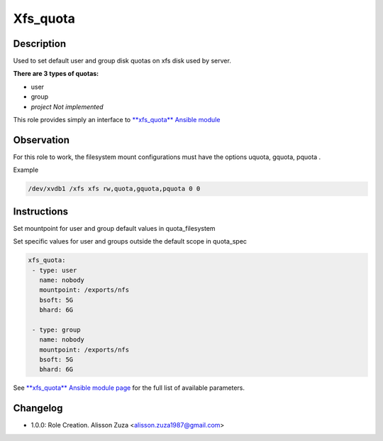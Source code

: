 Xfs_quota
------

Description
^^^^^^^^^^^

Used to set default user and group disk quotas on xfs disk used by server.


**There are 3 types of quotas:**

- user
- group
- *project Not implemented*




This role provides simply an interface to `**xfs_quota** Ansible module <https://docs.ansible.com/ansible/latest/collections/community/general/xfs_quota_module.html>`_

**Observation**
^^^^^^^^^^^^^^^

For this role to work, the filesystem mount configurations must have the options uquota, gquota, pquota .

Example 

.. code-block:: text

  /dev/xvdb1 /xfs xfs rw,quota,gquota,pquota 0 0

Instructions
^^^^^^^^^^^^
Set mountpoint for user and group default values in quota_filesystem

Set specific values for user and groups outside the default scope in quota_spec



.. code-block:: yaml

   xfs_quota:
    - type: user
      name: nobody 
      mountpoint: /exports/nfs
      bsoft: 5G
      bhard: 6G
    
    - type: group
      name: nobody
      mountpoint: /exports/nfs
      bsoft: 5G
      bhard: 6G


See `**xfs_quota** Ansible module page <https://docs.ansible.com/ansible/latest/collections/community/general/xfs_quota_module.html>`_ for the full list of available parameters.

Changelog
^^^^^^^^^
* 1.0.0: Role Creation. Alisson Zuza <alisson.zuza1987@gmail.com>
